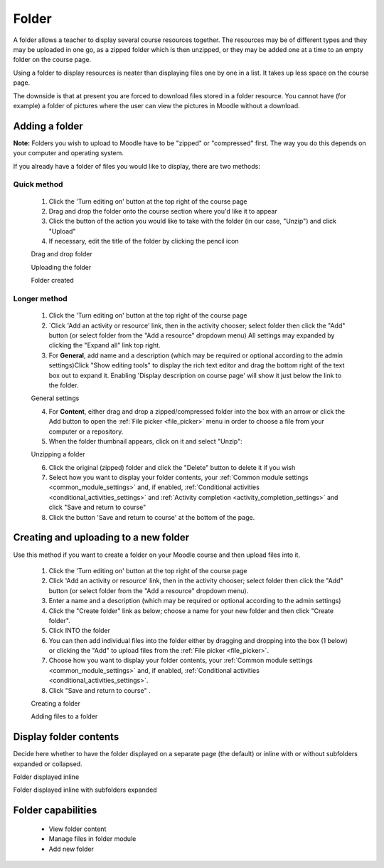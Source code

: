 .. _folder:

Folder
=======
A folder allows a teacher to display several course resources together. The resources may be of different types and they may be uploaded in one go, as a zipped folder which is then unzipped, or they may be added one at a time to an empty folder on the course page. 

Using a folder to display resources is neater than displaying files one by one in a list. It takes up less space on the course page.

The downside is that at present you are forced to download files stored in a folder resource. You cannot have (for example) a folder of pictures where the user can view the pictures in Moodle without a download. 

Adding a folder
-----------------
**Note:** Folders you wish to upload to Moodle have to be "zipped" or "compressed" first. The way you do this depends on your computer and operating system.

If you already have a folder of files you would like to display, there are two methods:

Quick method
^^^^^^^^^^^^^
  1. Click the 'Turn editing on' button at the top right of the course page
  2. Drag and drop the folder onto the course section where you'd like it to appear
  3. Click the button of the action you would like to take with the folder (in our case, "Unzip") and click "Upload"
  4. If necessary, edit the title of the folder by clicking the pencil icon 
  
  .. image:: _images/folder_1.png
  Drag and drop folder
  
  .. image:: _images/folder_2.png
  Uploading the folder
  
  .. image:: _images/folder_3.png
  Folder created

Longer method
^^^^^^^^^^^^^^
  1. Click the 'Turn editing on' button at the top right of the course page
  2. `Click 'Add an activity or resource' link, then in the activity chooser; select folder then click the "Add" button (or select folder from the "Add a resource" dropdown menu) All settings may expanded by clicking the "Expand all" link top right. 
  3. For **General**, add name and a description (which may be required or optional according to the admin settings)Click "Show editing tools" to display the rich text editor and drag the bottom right of the text box out to expand it. Enabling 'Display description on course page' will show it just below the link to the folder. 
  
  .. image:: _images/folder_4.png
  General settings 
  
  4. For **Content**, either drag and drop a zipped/compressed folder into the box with an arrow or click the Add button to open the :ref:`File picker <file_picker>` menu in order to choose a file from your computer or a repository. 
  5. When the folder thumbnail appears, click on it and select "Unzip": 
  
  .. image:: _images/folder_5.png
  Unzipping a folder
  
  6. Click the original (zipped) folder and click the "Delete" button to delete it if you wish 
  7. Select how you want to display your folder contents, your :ref:`Common module settings <common_module_settings>` and, if enabled, :ref:`Conditional activities <conditional_activities_settings>` and :ref:`Activity completion <activity_completion_settings>` and click "Save and return to course" 
  8. Click the button 'Save and return to course' at the bottom of the page.
  
Creating and uploading to a new folder
----------------------------------------
Use this method if you want to create a folder on your Moodle course and then upload files into it.

  1. Click the 'Turn editing on' button at the top right of the course page
  2. Click 'Add an activity or resource' link, then in the activity chooser; select folder then click the "Add" button (or select folder from the "Add a resource" dropdown menu).
  3. Enter a name and a description (which may be required or optional according to the admin settings)
  4. Click the "Create folder" link as below; choose a name for your new folder and then click "Create folder".
  5. Click INTO the folder
  6. You can then add individual files into the folder either by dragging and dropping into the box (1 below) or clicking the "Add" to upload files from the :ref:`File picker <file_picker>`.
  7. Choose how you want to display your folder contents, your :ref:`Common module settings <common_module_settings>` and, if enabled, :ref:`Conditional activities <conditional_activities_settings>`.
  8. Click "Save and return to course" .
  
  .. image:: _images/folder_6.png
  Creating a folder
  
  .. image:: _images/folder_7.png
  Adding files to a folder
  
Display folder contents
------------------------
Decide here whether to have the folder displayed on a separate page (the default) or inline with or without subfolders expanded or collapsed. 

.. image:: _images/folder_8.png
Folder displayed inline

.. image:: _images/folder_9.png
Folder displayed inline with subfolders expanded

Folder capabilities
--------------------
  * View folder content
  * Manage files in folder module
  * Add new folder 















